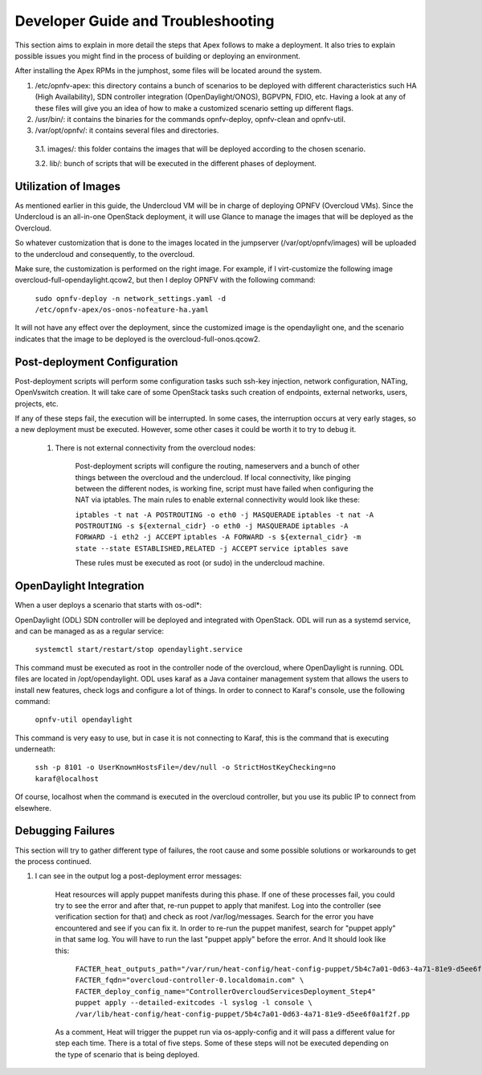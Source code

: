 Developer Guide and Troubleshooting
===================================

This section aims to explain in more detail the steps that Apex follows
to make a deployment. It also tries to explain possible issues you might find
in the process of building or deploying an environment.

After installing the Apex RPMs in the jumphost, some files will be located
around the system.

1.  /etc/opnfv-apex: this directory contains a bunch of scenarios to be
    deployed with different characteristics such HA (High Availability), SDN
    controller integration (OpenDaylight/ONOS), BGPVPN, FDIO, etc. Having a
    look at any of these files will give you an idea of how to make a
    customized scenario setting up different flags.

2.  /usr/bin/: it contains the binaries for the commands opnfv-deploy,
    opnfv-clean and opnfv-util.

3.  /var/opt/opnfv/: it contains several files and directories.

   3.1.   images/: this folder contains the images that will be deployed
   according to the chosen scenario.

   3.2.   lib/: bunch of scripts that will be executed in the different phases
   of deployment.


Utilization of Images
---------------------

As mentioned earlier in this guide, the Undercloud VM will be in charge of
deploying OPNFV (Overcloud VMs). Since the Undercloud is an all-in-one
OpenStack deployment, it will use Glance to manage the images that will be
deployed as the Overcloud.

So whatever customization that is done to the images located in the jumpserver
(/var/opt/opnfv/images) will be uploaded to the undercloud and consequently, to
the overcloud.

Make sure, the customization is performed on the right image. For example, if I
virt-customize the following image overcloud-full-opendaylight.qcow2, but then
I deploy OPNFV with the following command:

        ``sudo opnfv-deploy -n network_settings.yaml -d
        /etc/opnfv-apex/os-onos-nofeature-ha.yaml``

It will not have any effect over the deployment, since the customized image is
the opendaylight one, and the scenario indicates that the image to be deployed
is the overcloud-full-onos.qcow2.


Post-deployment Configuration
-----------------------------

Post-deployment scripts will perform some configuration tasks such ssh-key
injection, network configuration, NATing, OpenVswitch creation. It will take
care of some OpenStack tasks such creation of endpoints, external networks,
users, projects, etc.

If any of these steps fail, the execution will be interrupted. In some cases,
the interruption occurs at very early stages, so a new deployment must be
executed. However, some other cases it could be worth it to try to debug it.

        1.  There is not external connectivity from the overcloud nodes:

                Post-deployment scripts will configure the routing, nameservers
                and a bunch of other things between the overcloud and the
                undercloud. If local connectivity, like pinging between the
                different nodes, is working fine, script must have failed when
                configuring the NAT via iptables. The main rules to enable
                external connectivity would look like these:

                ``iptables -t nat -A POSTROUTING -o eth0 -j MASQUERADE``
                ``iptables -t nat -A POSTROUTING -s ${external_cidr} -o eth0 -j
                MASQUERADE``
                ``iptables -A FORWARD -i eth2 -j ACCEPT``
                ``iptables -A FORWARD -s ${external_cidr} -m state --state
                ESTABLISHED,RELATED -j ACCEPT``
                ``service iptables save``

                These rules must be executed as root (or sudo) in the
                undercloud machine.

OpenDaylight Integration
------------------------

When a user deploys a scenario that starts with os-odl*:

OpenDaylight (ODL) SDN controller will be deployed and integrated with
OpenStack. ODL will run as a systemd service, and can be managed as
as a regular service:

        ``systemctl start/restart/stop opendaylight.service``

This command must be executed as root in the controller node of the overcloud,
where OpenDaylight is running. ODL files are located in /opt/opendaylight. ODL
uses karaf as a Java container management system that allows the users to
install new features, check logs and configure a lot of things. In order to
connect to Karaf's console, use the following command:

        ``opnfv-util opendaylight``

This command is very easy to use, but in case it is not connecting to Karaf,
this is the command that is executing underneath:

        ``ssh -p 8101 -o UserKnownHostsFile=/dev/null -o
        StrictHostKeyChecking=no karaf@localhost``

Of course, localhost when the command is executed in the overcloud controller,
but you use its public IP to connect from elsewhere.

Debugging Failures
------------------

This section will try to gather different type of failures, the root cause and
some possible solutions or workarounds to get the process continued.

1.  I can see in the output log a post-deployment error messages:

        Heat resources will apply puppet manifests during this phase. If one of
        these processes fail, you could try to see the error and after that,
        re-run puppet to apply that manifest. Log into the controller (see
        verification section for that) and check as root /var/log/messages.
        Search for the error you have encountered and see if you can fix it. In
        order to re-run the puppet manifest, search for "puppet apply" in that
        same log. You will have to run the last "puppet apply" before the
        error. And It should look like this:

                ``FACTER_heat_outputs_path="/var/run/heat-config/heat-config-puppet/5b4c7a01-0d63-4a71-81e9-d5ee6f0a1f2f"  FACTER_fqdn="overcloud-controller-0.localdomain.com" \
                FACTER_deploy_config_name="ControllerOvercloudServicesDeployment_Step4"  puppet apply --detailed-exitcodes -l syslog -l console \
                /var/lib/heat-config/heat-config-puppet/5b4c7a01-0d63-4a71-81e9-d5ee6f0a1f2f.pp``

        As a comment, Heat will trigger the puppet run via os-apply-config and
        it will pass a different value for step each time. There is a total of
        five steps. Some of these steps will not be executed depending on the
        type of scenario that is being deployed.
